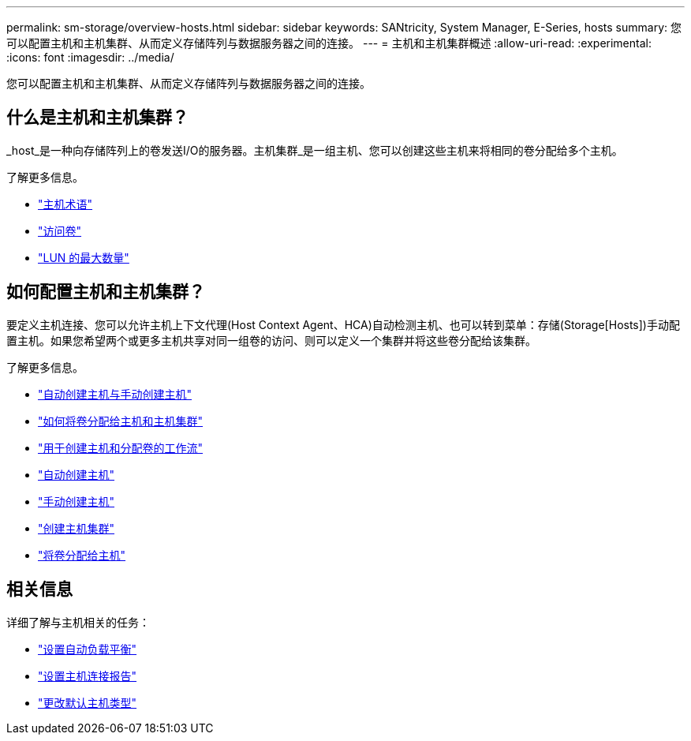 ---
permalink: sm-storage/overview-hosts.html 
sidebar: sidebar 
keywords: SANtricity, System Manager, E-Series, hosts 
summary: 您可以配置主机和主机集群、从而定义存储阵列与数据服务器之间的连接。 
---
= 主机和主机集群概述
:allow-uri-read: 
:experimental: 
:icons: font
:imagesdir: ../media/


[role="lead"]
您可以配置主机和主机集群、从而定义存储阵列与数据服务器之间的连接。



== 什么是主机和主机集群？

_host_是一种向存储阵列上的卷发送I/O的服务器。主机集群_是一组主机、您可以创建这些主机来将相同的卷分配给多个主机。

了解更多信息。

* link:host-terminology.html["主机术语"]
* link:access-volumes.html["访问卷"]
* link:maximum-number-of-luns.html["LUN 的最大数量"]




== 如何配置主机和主机集群？

要定义主机连接、您可以允许主机上下文代理(Host Context Agent、HCA)自动检测主机、也可以转到菜单：存储(Storage[Hosts])手动配置主机。如果您希望两个或更多主机共享对同一组卷的访问、则可以定义一个集群并将这些卷分配给该集群。

了解更多信息。

* link:automatic-versus-manual-host-creation.html["自动创建主机与手动创建主机"]
* link:how-volumes-are-assigned-to-hosts-and-host-clusters.html["如何将卷分配给主机和主机集群"]
* link:workflow-for-creating-hosts-and-assigning-volumes.html["用于创建主机和分配卷的工作流"]
* link:create-host-automatically.html["自动创建主机"]
* link:create-host-manually.html["手动创建主机"]
* link:create-host-cluster.html["创建主机集群"]
* link:assign-volumes.html["将卷分配给主机"]




== 相关信息

详细了解与主机相关的任务：

* link:../sm-settings/set-automatic-load-balancing.html["设置自动负载平衡"]
* link:../sm-settings/set-host-connectivity-reporting.html["设置主机连接报告"]
* link:../sm-settings/change-default-host-type.html["更改默认主机类型"]

